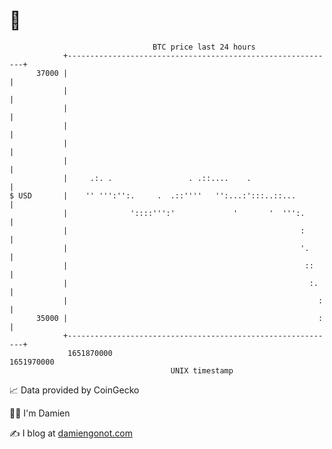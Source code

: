 * 👋

#+begin_example
                                   BTC price last 24 hours                    
               +------------------------------------------------------------+ 
         37000 |                                                            | 
               |                                                            | 
               |                                                            | 
               |                                                            | 
               |                                                            | 
               |                                                            | 
               |     .:. .                 . .::....    .                   | 
   $ USD       |    '' ''':'':.     .  .::''''   '':...:':::..::...         | 
               |              '::::''':'             '       '  ''':.       | 
               |                                                    :       | 
               |                                                    '.      | 
               |                                                     ::     | 
               |                                                      :.    | 
               |                                                        :   | 
         35000 |                                                        :   | 
               +------------------------------------------------------------+ 
                1651870000                                        1651970000  
                                       UNIX timestamp                         
#+end_example
📈 Data provided by CoinGecko

🧑‍💻 I'm Damien

✍️ I blog at [[https://www.damiengonot.com][damiengonot.com]]
